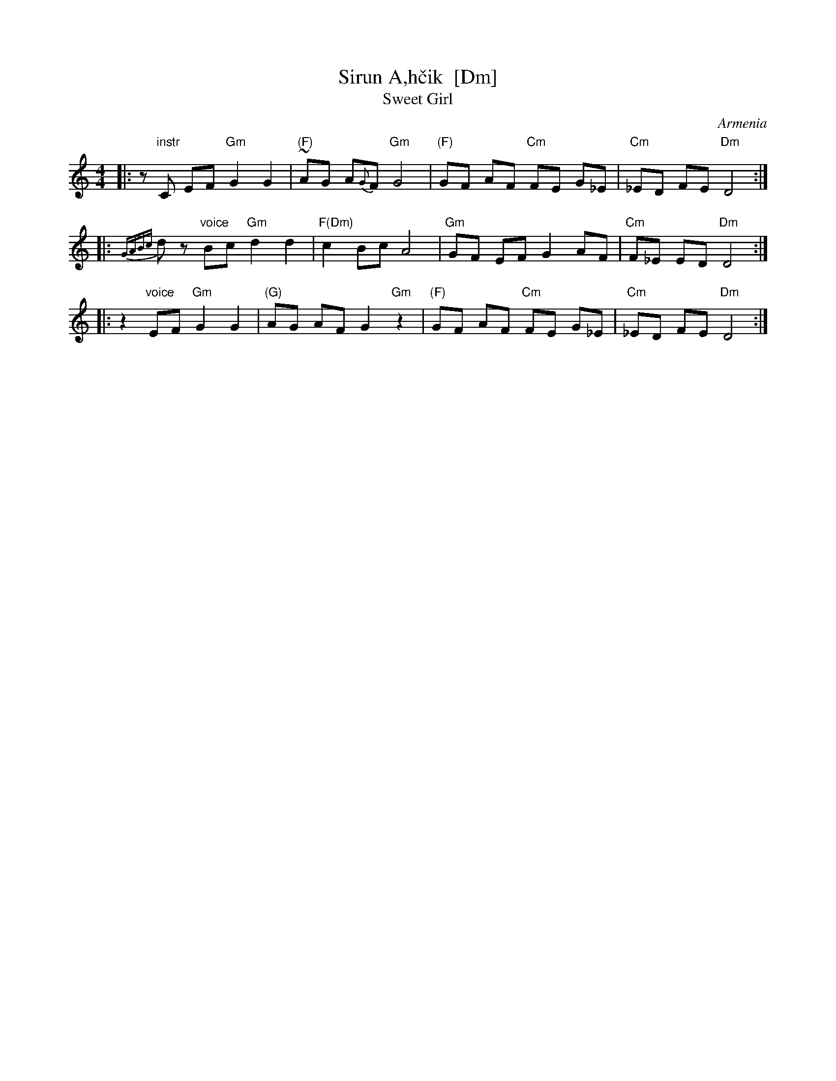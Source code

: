 X: 1
T: Sirun A\,h\vcik  [Dm]
T: Sweet Girl
O: Armenia
M: 4/4
L: 1/8
S: Pinewoods International Collection
K: Ddor
|: z"instr"C EF "Gm"G2 G2 | "(F)"~AG A{G}F "Gm"G4 | "(F)"GF AF "Cm"FE G_E | "Cm"_ED FE "Dm"D4 :|
|: {GABc}dz "voice"Bc "Gm"d2 d2 | "F(Dm)"c2 Bc A4 | "Gm"GF EF G2 AF | "Cm"F_E ED "Dm"D4 :|
|: z2 "voice"EF "Gm"G2 G2 | "(G)"AG AF G2 "Gm"z2 | "(F)"GF AF "Cm"FE G_E | "Cm"_ED FE "Dm"D4 :|
